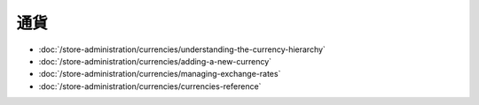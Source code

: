通貨
==========

-  :doc:`/store-administration/currencies/understanding-the-currency-hierarchy`
-  :doc:`/store-administration/currencies/adding-a-new-currency`
-  :doc:`/store-administration/currencies/managing-exchange-rates`
-  :doc:`/store-administration/currencies/currencies-reference`